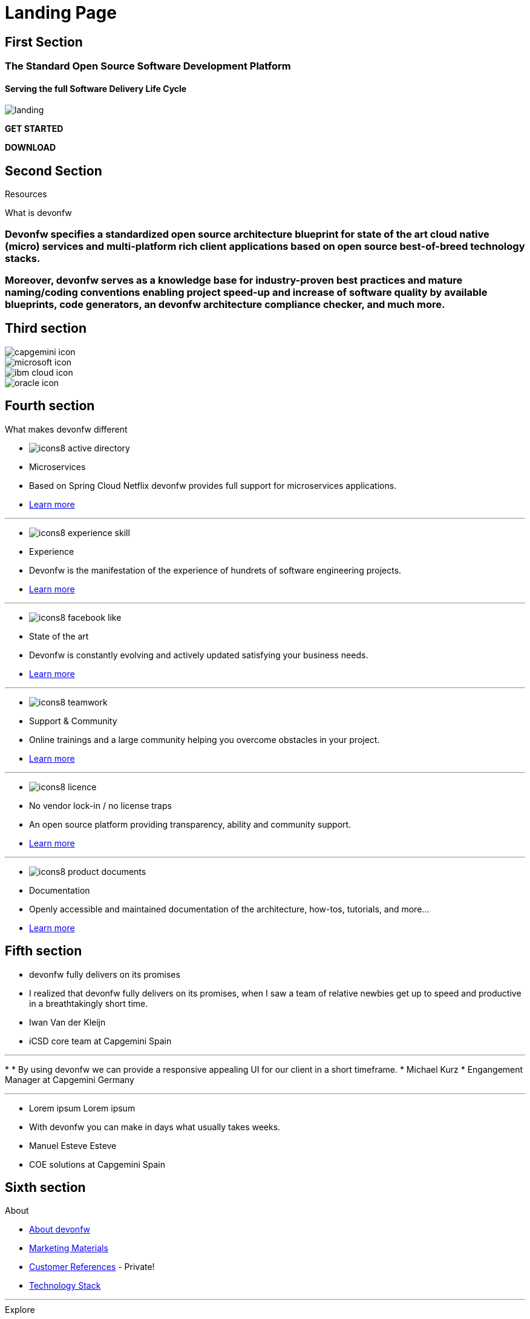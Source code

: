 :experimental:
= Landing Page


// FIRST SECTION
[.source.first-section]
== First Section

[.title1]
=== The Standard Open Source Software Development Platform

[.title2]
==== Serving the full Software Delivery Life Cycle

[.bg-image]
image::images/landing.png[]

[.start]
btn:[GET STARTED]
[.download]
btn:[DOWNLOAD]


// SECOND SECTION
[.source.second-section]
== Second Section

[.title1]
Resources

[.title2]
What is devonfw

[.text1]
=== Devonfw specifies a standardized open source architecture blueprint for state of the art cloud native (micro) services and multi-platform rich client applications based on open source best-of-breed technology stacks. 

[.text2]
=== Moreover, devonfw serves as a knowledge base for industry-proven best practices and mature naming/coding conventions enabling project speed-up and increase of software quality by available blueprints, code generators, an devonfw architecture compliance checker, and much more.


// THIRD SECTION
[.source.third-section]
== Third section

[.imageIcon]
image::images/capgemini-icon.svg[]

[.imageIcon]
image::images/microsoft-icon.svg[]

[.imageIcon]
image::images/ibm-cloud-icon.svg[]

[.imageIcon]
image::images/oracle-icon.svg[]


// FOURTH SECTION
[.source.fourth-section]
== Fourth section

[.title1]
What makes devonfw different

[.card]
****
* image:images/icons8-active_directory.png[]
* Microservices
* Based on Spring Cloud Netflix devonfw provides full support for microservices applications.
* link:index.html[Learn more]
****

---

[.card]
****
* image:images/icons8-experience_skill.png[]
* Experience
* Devonfw is the manifestation of the experience of hundrets of software engineering projects.
* link:index.html[Learn more]
****

---

[.card]
****
* image:images/icons8-facebook_like.png[]
* State of the art
* Devonfw is constantly evolving and actively updated satisfying your business needs.
* link:index.html[Learn more]
****

---

[.card]
****
* image:images/icons8-teamwork.png[]
* Support & Community
* Online trainings and a large community helping you overcome obstacles in your project.
* link:index.html[Learn more]
****

---

[.card]
****
* image:images/icons8-licence.png[]
* No vendor lock-in / no license traps
* An open source platform providing transparency, ability and community support.
* link:index.html[Learn more]
****

---

[.card]
****
* image:images/icons8-product_documents.png[]
* Documentation
* Openly accessible and maintained documentation of the architecture, how-tos, tutorials, and more...
* link:index.html[Learn more]
****


// FIFTH SECTION
[.source.fifth-section]
== Fifth section

[.slide]
****
* devonfw fully delivers on its promises
* I realized that devonfw fully delivers on its promises, when I saw a team of relative newbies get up to speed and productive in a breathtakingly short time.
* Iwan Van der Kleijn
* iCSD core team at Capgemini Spain
****

---

[.slide]
****
* 
* By using devonfw we can provide a responsive appealing UI for our client in a short timeframe.
* Michael Kurz
* Engangement Manager at Capgemini Germany
****

---

[.slide]
****
* Lorem ipsum Lorem ipsum 
* With devonfw you can make in days what usually takes weeks.
* Manuel Esteve Esteve
* COE solutions at Capgemini Spain
****


// SIXTH SECTION
[.source.sixth-section]
== Sixth section

[.infoBlock]
.About
****
* link:index.html[About devonfw]
* link:index.html[Marketing Materials]
* link:index.html[Customer References] - Private!
* link:index.html[Technology Stack]
****

---

[.infoBlock]
.Explore
****
* link:index.html[Getting started]
* link:index.html[Architecture]
* link:index.html[Resources]
* link:index.html[Tutorials]
* link:index.html[Videos & Photos]
****

---

[.infoBlock]
.Docs
****
* link:index.html[User guide]
* link:index.html[Releases information]
* link:index.html[Tutorials & examples]
* link:index.html[Wiki]
* link:index.html[FAQ]
****

---

[.infoBlock]
.Community
****
* link:index.html[Events]
* link:index.html[News]
* link:https://github.com/orgs/devonfw/people[Contributors]
* link:https://www.yammer.com/capgemini.com/#/threads/inGroup?type=in_group&feedId=5030942&view=all[Yammer channel] - Private
* link:https://www.devonfw.com/devonfw-official-website/website/pages/docs/page-docs.html[Wiki]
****


// SEVENTH SECTION
[.source.seventh-section]
== Seventh section

[.footer]
****
* link:index.html[Terms]
* link:index.html[Privacy]
* link:index.html[License]
* link:index.html[Support]
****





